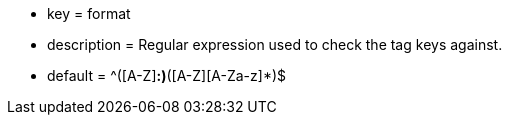 * key = format
* description = Regular expression used to check the tag keys against.
* default = ^([A-Z][A-Za-z]*:)*([A-Z][A-Za-z]*)$
